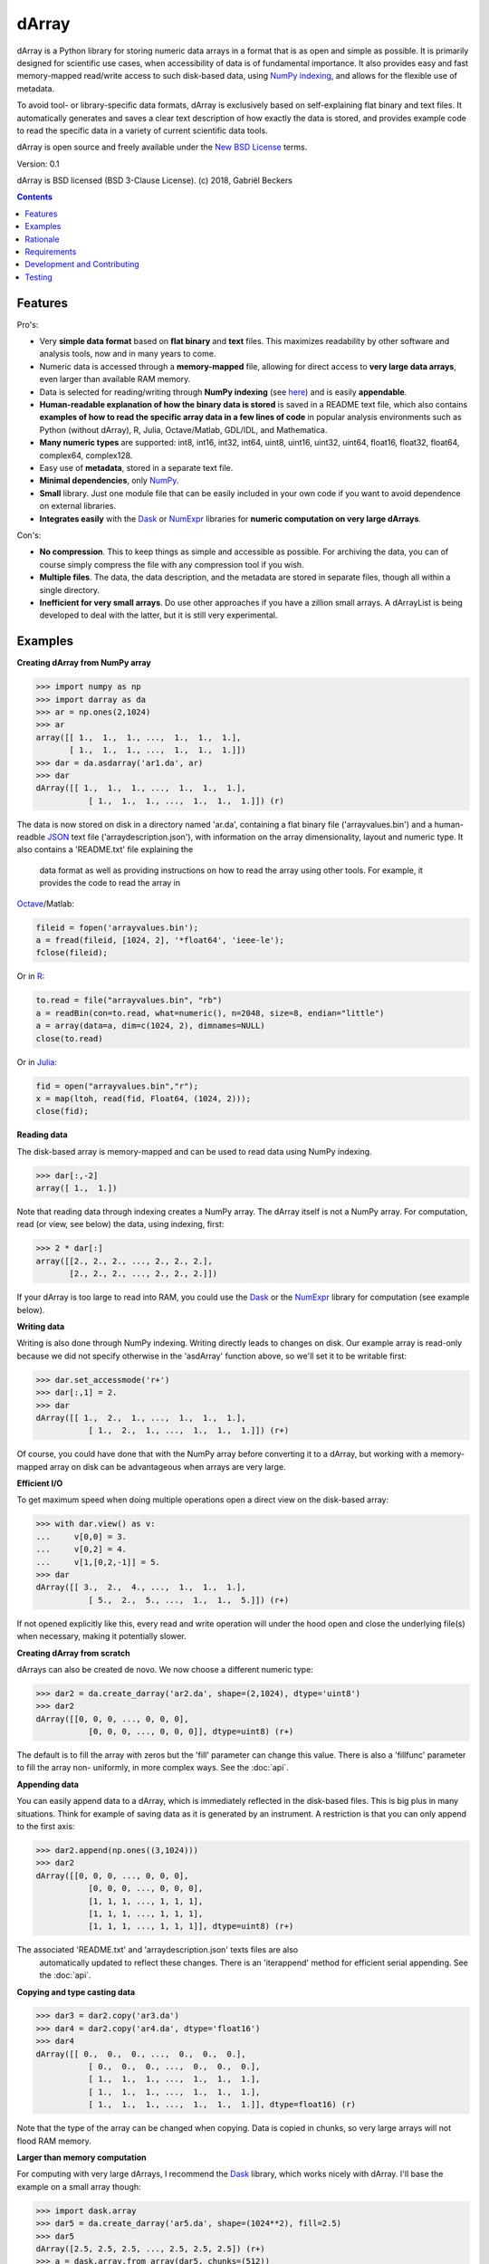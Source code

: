 ======
dArray
======

.. image:: https://travis-ci.org/gjlbeckers-uu/dArray.svg?branch=master
   :target: https://travis-ci.org/gjlbeckers-uu/dArray


dArray is a Python library for storing numeric data arrays in a format that
is as open and simple as possible. It is primarily designed for scientific
use cases, when accessibility of data is of fundamental importance. It also
provides easy and fast memory-mapped read/write access to such disk-based
data, using `NumPy indexing`_, and allows for the
flexible use of metadata.

To avoid tool- or library-specific data formats, dArray is exclusively based
on self-explaining flat binary and text files. It automatically generates
and saves a clear text description of how exactly the data is stored, and
provides example code to read the specific data in a variety of current
scientific data tools.

dArray is open source and freely available under the `New BSD License`_
terms.

Version: 0.1

dArray is BSD licensed (BSD 3-Clause License).
(c) 2018, Gabriël Beckers


.. contents:: Contents
    :depth: 1


Features
--------
Pro's:

- Very **simple data format** based on **flat binary** and **text** files.
  This maximizes readability by other software and analysis tools, now and
  in many years to come.
- Numeric data is accessed through a **memory-mapped** file, allowing for
  direct access to **very large data arrays**, even larger than available RAM
  memory.
- Data is selected for reading/writing through **NumPy indexing** (see
  `here`_) and is easily **appendable**.
- **Human-readable explanation of how the binary data is stored** is saved in
  a README text file, which also contains **examples of how to read the
  specific array data in a few lines of code** in popular analysis environments
  such as Python (without dArray), R, Julia, Octave/Matlab, GDL/IDL, and
  Mathematica.
- **Many numeric types** are supported:  int8, int16, int32, int64, uint8,
  uint16, uint32, uint64, float16, float32, float64, complex64, complex128.
- Easy use of **metadata**, stored in a separate text file.
- **Minimal dependencies**, only `NumPy`_.
- **Small** library. Just one module file that can be easily included in your
  own code if you want to avoid dependence on external libraries.
- **Integrates easily** with the `Dask`_ or `NumExpr`_ libraries for **numeric
  computation on very large dArrays**.

Con's:

- **No compression**. This to keep things as simple and accessible as
  possible. For archiving the data, you can of course simply compress the file
  with any compression tool if you wish.
- **Multiple files**. The data, the data description, and the metadata are
  stored in separate files, though all within a single directory.
- **Inefficient for very small arrays**. Do use other approaches if you have
  a zillion small arrays. A dArrayList is being developed to deal with
  the latter, but it is still very experimental.



Examples
--------

**Creating dArray from NumPy array**

.. code-block:: python

    >>> import numpy as np
    >>> import darray as da
    >>> ar = np.ones(2,1024)
    >>> ar
    array([[ 1.,  1.,  1., ...,  1.,  1.,  1.],
           [ 1.,  1.,  1., ...,  1.,  1.,  1.]])
    >>> dar = da.asdarray('ar1.da', ar)
    >>> dar
    dArray([[ 1.,  1.,  1., ...,  1.,  1.,  1.],
               [ 1.,  1.,  1., ...,  1.,  1.,  1.]]) (r)


The data is now stored on disk in a directory named 'ar.da', containing a
flat binary file ('arrayvalues.bin') and a human-readble `JSON`_ text file
('arraydescription.json'), with information on the array dimensionality,
layout and numeric type. It also contains a 'README.txt' file explaining the
 data format as well as providing instructions on how to read the array
 using other tools. For example, it provides the code to read the array in
`Octave`_/Matlab:


.. code-block:: octave

    fileid = fopen('arrayvalues.bin');
    a = fread(fileid, [1024, 2], '*float64', 'ieee-le');
    fclose(fileid);

Or in `R`_:

.. code-block:: R

    to.read = file("arrayvalues.bin", "rb")
    a = readBin(con=to.read, what=numeric(), n=2048, size=8, endian="little")
    a = array(data=a, dim=c(1024, 2), dimnames=NULL)
    close(to.read)

Or in `Julia`_:

.. code-block:: julia

    fid = open("arrayvalues.bin","r");
    x = map(ltoh, read(fid, Float64, (1024, 2)));
    close(fid);

**Reading data**

The disk-based array is memory-mapped and can be used to read data using NumPy
indexing.

.. code-block:: python

    >>> dar[:,-2]
    array([ 1.,  1.])

Note that reading data through indexing creates a NumPy array. The dArray
itself is not a NumPy array. For computation, read (or view, see below) the
data, using indexing, first:

.. code-block:: python

    >>> 2 * dar[:]
    array([[2., 2., 2., ..., 2., 2., 2.],
           [2., 2., 2., ..., 2., 2., 2.]])

If your dArray is too large to read into RAM, you could use the `Dask`_ or
the `NumExpr`_ library for computation (see example below).


**Writing data**

Writing is also done through NumPy indexing. Writing directly leads to
changes on disk. Our example array is read-only because we did not specify
otherwise in the 'asdArray' function above, so we'll set it to be writable
first:

.. code-block:: python

    >>> dar.set_accessmode('r+')
    >>> dar[:,1] = 2.
    >>> dar
    dArray([[ 1.,  2.,  1., ...,  1.,  1.,  1.],
               [ 1.,  2.,  1., ...,  1.,  1.,  1.]]) (r+)

Of course, you could have done that with the NumPy array before converting
it to a dArray, but working with a memory-mapped array on disk can be
advantageous when arrays are very large.

**Efficient I/O**

To get maximum speed when doing multiple operations open a direct view on
the disk-based array:

.. code-block:: python

    >>> with dar.view() as v:
    ...     v[0,0] = 3.
    ...     v[0,2] = 4.
    ...     v[1,[0,2,-1]] = 5.
    >>> dar
    dArray([[ 3.,  2.,  4., ...,  1.,  1.,  1.],
               [ 5.,  2.,  5., ...,  1.,  1.,  5.]]) (r+)

If not opened explicitly like this, every read and write operation will
under the hood open and close the underlying file(s) when necessary, making
it potentially slower.

**Creating dArray from scratch**

dArrays can also be created de novo. We now choose a different numeric type:

.. code-block:: python

    >>> dar2 = da.create_darray('ar2.da', shape=(2,1024), dtype='uint8')
    >>> dar2
    dArray([[0, 0, 0, ..., 0, 0, 0],
               [0, 0, 0, ..., 0, 0, 0]], dtype=uint8) (r+)

The default is to fill the array with zeros but the 'fill' parameter can
change this value. There is also a 'fillfunc' parameter to fill the array non-
uniformly, in more complex ways. See the :doc:`api`.

**Appending data**

You can easily append data to a dArray, which is immediately reflected in
the disk-based files. This is big plus in many situations. Think for example
of saving data as it is generated by an instrument. A restriction is that
you can only append to the first axis:

.. code-block:: python

    >>> dar2.append(np.ones((3,1024)))
    >>> dar2
    dArray([[0, 0, 0, ..., 0, 0, 0],
               [0, 0, 0, ..., 0, 0, 0],
               [1, 1, 1, ..., 1, 1, 1],
               [1, 1, 1, ..., 1, 1, 1],
               [1, 1, 1, ..., 1, 1, 1]], dtype=uint8) (r+)

The associated 'README.txt' and 'arraydescription.json' texts files are also
 automatically updated to reflect these changes. There is an 'iterappend'
 method for efficient serial appending. See the :doc:`api`.

**Copying and type casting data**

.. code-block:: python

    >>> dar3 = dar2.copy('ar3.da')
    >>> dar4 = dar2.copy('ar4.da', dtype='float16')
    >>> dar4
    dArray([[ 0.,  0.,  0., ...,  0.,  0.,  0.],
               [ 0.,  0.,  0., ...,  0.,  0.,  0.],
               [ 1.,  1.,  1., ...,  1.,  1.,  1.],
               [ 1.,  1.,  1., ...,  1.,  1.,  1.],
               [ 1.,  1.,  1., ...,  1.,  1.,  1.]], dtype=float16) (r)

Note that the type of the array can be changed when copying. Data is copied
in chunks, so very large arrays will not flood RAM memory.


**Larger than memory computation**

For computing with very large dArrays, I recommend the `Dask`_ library,
which works nicely with dArray. I'll base the example on a small array
though:

.. code-block:: python

    >>> import dask.array
    >>> dar5 = da.create_darray('ar5.da', shape=(1024**2), fill=2.5)
    >>> dar5
    dArray([2.5, 2.5, 2.5, ..., 2.5, 2.5, 2.5]) (r+)
    >>> a = dask.array.from_array(dar5, chunks=(512))
    >>> ((a + 1) / 2).store(dar5)
    >>> dar5
    dArray([1.75, 1.75, 1.75, ..., 1.75, 1.75, 1.75]) (r+)

So in this case we overwrote the data in dar5 with the results of the computation,
but we could have stored the result in a different dArray of the same shape. Dask
can do more powerful things, for which I refer to the `Dask documentation`_. The
point here is that dArrays can be both sources and stores for Dask.

Alternatively, you can use the `NumExpr`_ library using a view of the dArray,
like so:

.. code-block:: python

    >>> import numexpr as ne
    >>> dar6 = da.create_darray('ar6.da', shape=(1024**2), fill=2.5)
    >>> with dar6.view() as v:
    ...     ne.evaluate('(v + 1) / 2', out=v)
    >>> dar6
    dArray([1.75, 1.75, 1.75, ..., 1.75, 1.75, 1.75]) (r+)

**Metadata**

Metadata can be read and written as a dictionary. Changes correspond to
changes in a human-readable JSON text file that holds the metadata on disk.

.. code-block:: python

    >>> dar2.metadata
    {}
    >>> dar2.metadata['samplingrate'] = 1000.
    >>> dar2.metadata
    {'samplingrate': 1000.0}
    >>> dar2.metadata.update({'starttime': '12:00:00', 'electrodes': [2, 5]})
    >>> dar2.metadata
    {'electrodes': [2, 5], 'samplingrate': 1000.0, 'starttime': '12:00:00'}
    >>> dar2.metadata['starttime'] = '13:00:00'
    >>> dar2.metadata
    {'electrodes': [2, 5], 'samplingrate': 1000.0, 'starttime': '13:00:00'}
    >>> del dar2.metadata['starttime']
    dar2.metadata
    {'electrodes': [2, 5], 'samplingrate': 1000.0}


When making multiple changes it is more efficient to use the 'update' method
 to make them all at once, as shown above.

Since JSON is used to store the metadata, you cannot store arbitrary python
objects. You can only store:

- strings
- numbers
- booleans (True/False)
- None
- lists
- dictionaries with string keys


Rationale
---------

Scientific data should preferably be stored or at least archived in a file
format that is as simple as possible. This ensures readability by a variety
of currently used analysis tools (Python, R, Octave/Matlab, Julia, GDL/IDL,
Mathematic, Igor Pro, etc) as well as future tools. This is in line with the
principle of openness and facilitates re-use and reproducibility of
scientific results. At the same time, it would be nice if data files could
be created and accessed efficiently, also when data sets are large.

dArray tries to address both requirements for numeric data arrays.

It stores the data itself in a flat binary file. This is a future-proof way
of storing numeric data, as long as clear information is provided on how the
binary data is organized. Many file formats write such information as a
header in front of the numeric data. However, that requires the reader
somehow to know how long the header part of the file is and how to
interpret it. A header is clearly not the ideal solution when maximizing
readability, because we want to assume as little a priori knowledge as
possible.

dArray therefore writes the information about the organization of the data
to a separate file. In addition to getting rid of the header, this allows us
to write the information in plain text format. An interesting other
approach would be to simply embed this information in the name of the
binary file, see `pyfbf`_. Nevertheless, I prefer providing more comprehensive
information then could realistically fit in a file name.

This approach makes it is easy to read your numeric array data with one or a
few lines of code, or even with GUI import tools, without depending on the
dArray library itself. To facilitate this process, dArray saves together
with the data a README text file that explains the format, and that
contains example code of how to read the specific data with common tools
such as Python/NumPy, R, Julia, MatLab/Octave, and Mathematica. Just copy
and paste to read the data. Sharing your data is now very easy because
every array that you save can be simply be provided as such to your
colleagues. It already contains a text document that explains how to read
the data, in many cases with minimal effort.

The choice of storing the actual data in a flat binary file may at first
seem odd given that there exist nice and broadly supported solutions for
binary scientific data, such as `HDF5`_, which feature access time and
storage space optimizations. I have used and use HDF5 a lot, and I like it,
but in my own work I find that in many cases this solution can be too complex
for my needs. Complexity has costs as well as benefits, and I now only
use it when the benefits clearly outweigh the costs, which is sometimes but
not often the case. For an interesting view on this topic I refer to a
`blog of Cyrille Rossant`_, which is in line with my own experiences.

In addition to saving and reading data in a simple and durable format,
dArray enables you to accesses the disk-based data in a memory-mapped way.
Data arrays can thus be very large, larger than available RAM memory, and
access is fast and efficient, based on `NumPy indexing`_.

In terms of usage from a python environment , dArray is very similar to
using a NumPy memory-mapped `.npy`_ file. The only differences are that the
binary data and header info are split over different files to make the data
more easily readable by other tools, that data can easily be appended,
and that you can flexibly use and store arbitrary metadata.


There are of course also disadvantages to this approach.

- Although the data is widely readable by many scientific analysis tools and
  programming languages, it lacks the ease of 'double-click access' that
  specific data file formats have. For example, if your data is a sound
  recording, saving it in '.wav' format enables you to directly open it in any
  audio program.
- To keep things as simple as possible, dArray does not use compression.
  Depending on the data, storage can thus take more disk space than
  necessary. If you are archiving your data and insist on minimizing
  disk space usage you can compress the data files with a general
  compression tool that is likely to be still supported in the distant future,
  such as bzip2. Sometimes, compression is used to speed up
  data transmission to the processor cache (see for example `blosc`_). You
  are missing out on that as well. However, in addition to making your data
  less easy to read, this type of compression may require careful tweaking of
  parameters depending on how you typically read and write the data, and
  failing to do so may lead to access that is in fact slower.
- Your data is not stored in one file, but in a directory that contains
  3-4 files (depending if you save metadata), at least 2 of which are small
  text files (~150 b - 1.7 kb). This has two disadvantages:

- It is less ideal when transferring data, for example by email. You may
  want to archive them into a single file first (zip, tar).
- In many file systems, files take up a minimum amount of disk space
  (normally 512 b - 4 kb) even if the data they contain is not that large.
  dArray's way of storing data is thus space-inefficient if you have
  zillions of very small data arrays stored separately.


Requirements
------------

dArray requires Python 3.6+ and NumPy.

Development and Contributing
----------------------------

This library is developed by Gabriël Beckers. It is being used in practice
in the lab, but a formal first release will be done when there are more unit
tests. Any help / suggestions / ideas / contributions are very welcome and
appreciated. For any comment, question, or error, please open an `issue`_ or
propose a `pull`_ request on GitHub.

Code can be found on GitHub: https://github.com/gjlbeckers-uu/dArray

Testing
-------

To run the test suite:

.. code-block:: python

    >>> import darray as da
    >>> da.test()
    ............................
    ----------------------------------------------------------------------
    Ran 28 tests in 4.798s

    OK
    <unittest.runner.TextTestResult run=28 errors=0 failures=0>



.. _New BSD License: https://opensource.org/licenses/BSD-3-Clause
.. _NumPy indexing: https://docs.scipy.org/doc/numpy-1.13.0/reference/arrays.indexing.html
.. _JSON : https://en.wikipedia.org/wiki/JSON
.. _NumPy : http://www.numpy.org/
.. _here: https://docs.scipy.org/doc/numpy-1.13.0/reference/arrays.indexing.html
.. _R : https://cran.r-project.org/
.. _Octave : https://www.gnu.org/software/octave/
.. _Julia : https://julialang.org/
.. _Dask documentation: https://dask.pydata.org/en/latest/index.html
.. _Dask: https://dask.pydata.org/en/latest/
.. _NumExpr: https://numexpr.readthedocs.io/en/latest/
.. _.npy: https://docs.scipy.org/doc/numpy-dev/neps/npy-format.html
.. _blosc: https://github.com/Blosc/c-blosc
.. _pyfbf: https://github.com/davidh-ssec/pyfbf
.. _HDF5: https://www.hdfgroup.org/
.. _blog of Cyrille Rossant: http://cyrille.rossant.net/moving-away-hdf5/
.. _issue: https://github.com/gjlbeckers-uu/dArray/issues
.. _pull: https://github.com/gjlbeckers-uu/dArray/pulls